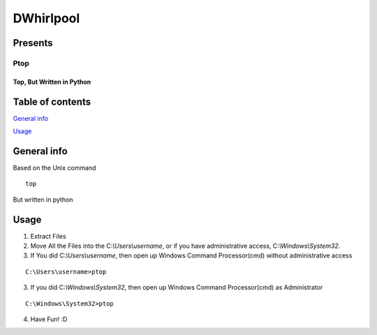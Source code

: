 .. role:: raw-latex(raw)
   :format: latex
..

DWhirlpool
==========

Presents
--------

Ptop
~~~~

Top, But Written in Python
^^^^^^^^^^^^^^^^^^^^^^^^^^

|GitHub version| |codecov| |Documentation Status| 

Table of contents
-----------------

\ `General info <#general-info>`__ 

\ `Usage <#Usage>`__ \

General info
------------
Based on the Unix command

::

   top

But written in python 

Usage
-----

1. Extract Files 

2. Move All the Files into the C:`\\Users\\username`, or if you have administrative access, C:`\\Windows\\System32`.

3. If You did C:`\\Users\\username`, then open up Windows Command Processor(cmd) without administrative access

::

   C:\Users\username>ptop

  
3. If you did C:`\\Windows\\System32`, then open up Windows Command Processor(cmd) as Administrator

::

   C:\Windows\System32>ptop

4. Have Fun! :D

.. |GitHub version| image:: https://badge.fury.io/gh/DWhirlpool%2Fptop.svg
   :target: https://badge.fury.io/gh/DWhirlpool%2Fptop
.. |codecov| image:: https://codecov.io/gh/DWhirlpool/ptop/branch/main/graph/badge.svg?token=UKFXBEJBSY
   :target: https://codecov.io/gh/DWhirlpool/ptop
.. |Documentation Status| image:: https://readthedocs.org/projects/ptop/badge/?version=latest
   :target: https://ptop.readthedocs.io/en/latest/?badge=latest
